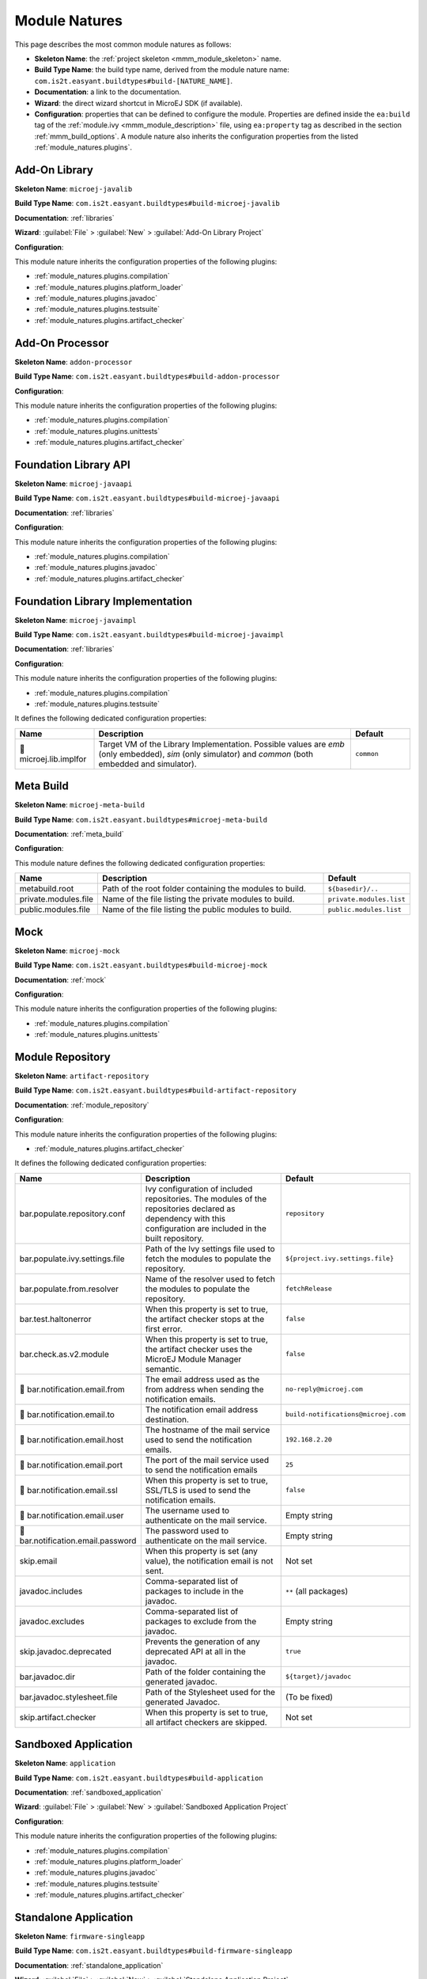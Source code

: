 .. _module_natures:

Module Natures
==============

This page describes the most common module natures as follows:

- **Skeleton Name**: the :ref:`project skeleton <mmm_module_skeleton>` name.
- **Build Type Name**: the build type name, derived from the module nature name: ``com.is2t.easyant.buildtypes#build-[NATURE_NAME]``.
- **Documentation**: a link to the documentation.
- **Wizard**: the direct wizard shortcut in MicroEJ SDK (if available).
- **Configuration**: properties that can be defined to configure the module. Properties are defined inside the ``ea:build`` tag of the :ref:`module.ivy <mmm_module_description>` file,
  using ``ea:property`` tag as described in the section :ref:`mmm_build_options`.
  A module nature also inherits the configuration properties from the listed :ref:`module_natures.plugins`.

.. _module_natures.addon_lib:

Add-On Library
--------------

**Skeleton Name**: ``microej-javalib``

**Build Type Name**: ``com.is2t.easyant.buildtypes#build-microej-javalib``

**Documentation**: :ref:`libraries`

**Wizard**: :guilabel:`File` > :guilabel:`New` > :guilabel:`Add-On Library Project`

**Configuration**:

This module nature inherits the configuration properties of the following plugins:

- :ref:`module_natures.plugins.compilation`
- :ref:`module_natures.plugins.platform_loader`
- :ref:`module_natures.plugins.javadoc`
- :ref:`module_natures.plugins.testsuite`
- :ref:`module_natures.plugins.artifact_checker`

.. _module_natures.addon_processor:

Add-On Processor
----------------

**Skeleton Name**: ``addon-processor``

**Build Type Name**: ``com.is2t.easyant.buildtypes#build-addon-processor``

**Configuration**:

This module nature inherits the configuration properties of the following plugins:

- :ref:`module_natures.plugins.compilation`
- :ref:`module_natures.plugins.unittests`
- :ref:`module_natures.plugins.artifact_checker`

.. _module_natures.foundation_lib_api:

Foundation Library API
----------------------

**Skeleton Name**: ``microej-javaapi``

**Build Type Name**: ``com.is2t.easyant.buildtypes#build-microej-javaapi``

**Documentation**: :ref:`libraries`

**Configuration**:

This module nature inherits the configuration properties of the following plugins:

- :ref:`module_natures.plugins.compilation`
- :ref:`module_natures.plugins.javadoc`
- :ref:`module_natures.plugins.artifact_checker`

.. _module_natures.foundation_lib_impl:

Foundation Library Implementation
---------------------------------

**Skeleton Name**: ``microej-javaimpl``

**Build Type Name**: ``com.is2t.easyant.buildtypes#build-microej-javaimpl``

**Documentation**: :ref:`libraries`

**Configuration**:

This module nature inherits the configuration properties of the following plugins:

- :ref:`module_natures.plugins.compilation`
- :ref:`module_natures.plugins.testsuite`

It defines the following dedicated configuration properties:

.. list-table:: 
   :widths: 20 65 15
   :header-rows: 1

   * - Name
     - Description
     - Default
   * - |question| microej.lib.implfor
     - Target VM of the Library Implementation.
       Possible values are `emb` (only embedded), `sim` (only simulator) and `common` (both embedded and simulator).
     - ``common``

.. _module_natures.meta_build:

Meta Build
----------

**Skeleton Name**: ``microej-meta-build``

**Build Type Name**: ``com.is2t.easyant.buildtypes#microej-meta-build``

**Documentation**: :ref:`meta_build`

**Configuration**:

This module nature defines the following dedicated configuration properties:

.. list-table:: 
   :widths: 20 65 15
   :header-rows: 1

   * - Name
     - Description
     - Default
   * - metabuild.root
     - Path of the root folder containing the modules to build.
     - ``${basedir}/..``
   * - private.modules.file
     - Name of the file listing the private modules to build.
     - ``private.modules.list``
   * - public.modules.file
     - Name of the file listing the public modules to build.
     - ``public.modules.list``

.. _module_natures.mock:

Mock
----

**Skeleton Name**: ``microej-mock``

**Build Type Name**: ``com.is2t.easyant.buildtypes#build-microej-mock``

**Documentation**: :ref:`mock`

**Configuration**:

This module nature inherits the configuration properties of the following plugins:

- :ref:`module_natures.plugins.compilation`
- :ref:`module_natures.plugins.unittests`

.. _module_natures.module_repository:

Module Repository
-----------------

**Skeleton Name**: ``artifact-repository``

**Build Type Name**: ``com.is2t.easyant.buildtypes#build-artifact-repository``

**Documentation**: :ref:`module_repository`

**Configuration**:

This module nature inherits the configuration properties of the following plugins:

- :ref:`module_natures.plugins.artifact_checker`

It defines the following dedicated configuration properties:

.. list-table:: 
   :widths: 20 65 15
   :header-rows: 1

   * - Name
     - Description
     - Default
   * - bar.populate.repository.conf
     - Ivy configuration of included repositories. 
       The modules of the repositories declared as dependency with this configuration are included in the built repository.
     - ``repository``
   * - bar.populate.ivy.settings.file
     - Path of the Ivy settings file used to fetch the modules to populate the repository.
     - ``${project.ivy.settings.file}``
   * - bar.populate.from.resolver
     - Name of the resolver used to fetch the modules to populate the repository.
     - ``fetchRelease``
   * - bar.test.haltonerror
     - When this property is set to true, the artifact checker stops at the first error.
     - ``false``
   * - bar.check.as.v2.module
     - When this property is set to true, the artifact checker uses the MicroEJ Module Manager semantic.
     - ``false``
   * - |question| bar.notification.email.from
     - The email address used as the from address when sending the notification emails.
     - ``no-reply@microej.com``
   * - |question| bar.notification.email.to
     - The notification email address destination.
     - ``build-notifications@microej.com``
   * - |question| bar.notification.email.host
     - The hostname of the mail service used to send the notification emails.
     - ``192.168.2.20``
   * - |question| bar.notification.email.port
     - The port of the mail service used to send the notification emails
     - ``25``
   * - |question| bar.notification.email.ssl
     - When this property is set to true, SSL/TLS is used to send the notification emails.
     - ``false``
   * - |question| bar.notification.email.user
     - The username used to authenticate on the mail service.
     - Empty string
   * - |question| bar.notification.email.password
     - The password used to authenticate on the mail service.
     - Empty string
   * - skip.email
     - When this property is set (any value), the notification email is not sent.
     - Not set   
   * - javadoc.includes
     - Comma-separated list of packages to include in the javadoc.
     - ``**`` (all packages)
   * - javadoc.excludes
     - Comma-separated list of packages to exclude from the javadoc.
     - Empty string
   * - skip.javadoc.deprecated
     - Prevents the generation of any deprecated API at all in the javadoc.
     - ``true``
   * - bar.javadoc.dir
     - Path of the folder containing the generated javadoc.
     - ``${target}/javadoc``
   * - bar.javadoc.stylesheet.file
     - Path of the Stylesheet used for the generated Javadoc.
     - (To be fixed)
   * - skip.artifact.checker
     - When this property is set to true, all artifact checkers are skipped.
     - Not set

.. _module_natures.sandboxed_application:

Sandboxed Application
---------------------

**Skeleton Name**: ``application``

**Build Type Name**: ``com.is2t.easyant.buildtypes#build-application``

**Documentation**: :ref:`sandboxed_application`

**Wizard**: :guilabel:`File` > :guilabel:`New` > :guilabel:`Sandboxed Application Project`

**Configuration**:

This module nature inherits the configuration properties of the following plugins:

- :ref:`module_natures.plugins.compilation`
- :ref:`module_natures.plugins.platform_loader`
- :ref:`module_natures.plugins.javadoc`
- :ref:`module_natures.plugins.testsuite`
- :ref:`module_natures.plugins.artifact_checker`

.. _module_natures.standalone_application:

Standalone Application
----------------------

**Skeleton Name**: ``firmware-singleapp``

**Build Type Name**: ``com.is2t.easyant.buildtypes#build-firmware-singleapp``

**Documentation**: :ref:`standalone_application`

**Wizard**: :guilabel:`File` > :guilabel:`New` > :guilabel:`Standalone Application Project`

**Configuration**:

This module nature inherits the configuration properties of the following plugins:

- :ref:`module_natures.plugins.compilation`
- :ref:`module_natures.plugins.platform_loader`
- :ref:`module_natures.plugins.testsuite`
- :ref:`module_natures.plugins.artifact_checker`

It defines the following dedicated configuration properties:

.. list-table:: 
   :widths: 20 65 15
   :header-rows: 1

   * - Name
     - Description
     - Default
   * - application.main.class
     - Full Qualified Name of the main class of the application. This options is required.
     - Not set
   * - virtual.device.sim.only
     - When this property is set (any value), the firmware is not built.
     - Not set
   * - skip.build.virtual.device
     - When this property is set (any value), the virtual device is not created.
     - Not set

.. _module_natures.plugins:

Natures Plugins
---------------

This page describes the most common module nature plugins as follows:

- **Documentation**: link to documentation.
- **Module Natures**: list of :ref:`module_natures` using this plugin.
- **Configuration**: properties that can be defined to configure the module. Properties are defined inside the ``ea:build`` tag of the :ref:`module.ivy <mmm_module_description>` file,
  using ``ea:property`` tag as described in the section :ref:`mmm_build_options`.


.. _module_natures.plugins.compilation:

Java Compilation
^^^^^^^^^^^^^^^^

**Module Natures**:

This plugin is used by the following module natures:

- :ref:`module_natures.addon_lib`
- :ref:`module_natures.foundation_lib_api`
- :ref:`module_natures.foundation_lib_impl`
- :ref:`module_natures.standalone_application`
- :ref:`module_natures.sandboxed_application`

**Configuration**:

This plugin defines the following configuration properties:

.. list-table:: 
   :widths: 20 65 15
   :header-rows: 1

   * - Name
     - Description
     - Default
   * - src.main.java
     - Path of the folder containing the Java sources.
     - ``${basedir}/src/main/java``
   * - |question| javac.debug.mode
     - When this property is set to true, the Java compiler is set in debug mode.
     - ``false``
   * - |question| javac.debug.level
     - Comma-separated list of levels for the Java compiler debug mode.
     - ``lines,source,vars``
   * - |question| include.java.runtime
     - When this property is set to true, the JRE runtime libraries are included in the classpath.
     - ``no``
   * - |question| java.configuration
     - Java core library configuration (edc or cldc).
     - ``edc``
   * - |question| compile.java.source.version
     - Java version of the sources.
     - ``1.7`` (edc version)
   * - |question| compile.java.target.version
     - Target Java version.
     - ``1.7`` (edc version)


.. _module_natures.plugins.platform_loader:

Platform Loader
^^^^^^^^^^^^^^^

**Documentation**: :ref:`platform_selection`

**Module Natures**:

This plugin is used by the following module natures:

- :ref:`module_natures.addon_lib`
- :ref:`module_natures.standalone_application`
- :ref:`module_natures.sandboxed_application`

**Configuration**:

This plugin defines the following configuration properties:

.. list-table:: 
   :widths: 20 65 15
   :header-rows: 1

   * - Name
     - Description
     - Default
   * - platform-loader.target.platform.file
     - Path of the platform file to use in the build. See :ref:`platform_selection` section for Platform Selection rules.
     - Not set
   * - platform-loader.target.platform.dir
     - Path of the root folder of the platform to use in the build. See :ref:`platform_selection` section for Platform Selection rules.
     - Not set
   * - platform-loader.platform.dir
     - Path of the folder to unzip the loaded platform to.
     - ``${target}/platform``
   * - |question| platform.loader.skip.load.platform
     - When this property is set to true, the platform is not loaded.
       If the platform is required for the build, it means it must already be unzipped in the folder defined in the property ``platform-loader.platform.dir``.
     - ``false``
   * - platform-loader.target.platform.conf
     - The Ivy configuration used to retrieved the platform if fetched via dependencies.
     - ``platform``     
   * - platform-loader.target.platform.dropins
     - Absolute or relative (to the project root folder) path of the folder where the platform can be found (see :ref:`module_natures_platform_selection`).
     - ``dropins`` 

To learn more about the Platform Selection, go to the :ref:`platform_selection` page.

.. _module_natures.plugins.javadoc:

Javadoc
^^^^^^^

**Module Natures**:

This plugin is used by the following module natures:

- :ref:`module_natures.addon_lib`
- :ref:`module_natures.foundation_lib_api`
- :ref:`module_natures.sandboxed_application`

**Configuration**:

This plugin defines the following configuration properties:

.. list-table:: 
   :widths: 20 65 15
   :header-rows: 1

   * - Name
     - Description
     - Default
   * - src.main.java
     - Path of the folder containing the Java sources.
     - ``${basedir}/src/main/java``
   * - javadoc.file.encoding
     - Encoding used for the generated Javadoc.
     - ``UTF-8``
   * - javadoc.failonerror
     - When this property is set to true, the build is stopped if an error is raised during the Javadoc generation.
     - ``true``
   * - javadoc.failonwarning
     - When this property is set to true, the build is stopped if a warning is raised during the Javadoc generation.
     - ``false``
   * - target.reports
     - Path of the base folder for reports.
     - ``${target}/reports``
   * - target.javadoc
     - Path of the base folder where the Javadoc is generated.
     - ``${target.reports}/javadoc``
   * - target.javadoc.main
     - Path of the folder where the Javadoc is generated.
     - ``${target.javadoc}/main``
   * - |question| java.configuration
     - Java core library configuration (edc or cldc).
     - ``edc``
   * - |question| include.java.runtime
     - When this property is set to true, the JRE runtime libraries are included in the classpath.
     - ``no``
   * - |question| javadoc.source.version
     - Java version of the sources.
     - ``1.7`` (edc version)
   * - javadoc-microej.overview.html
     - Path of the HTML template file used for the Javadoc overview page.
     - ``${src.main.java}/overview.html`` if exists, otherwise a default template.
   * - target.artifacts
     - Path of the packaged artifacts.
     - ``${target}/artifacts``
   * - target.artifacts.main.javadoc.jar.name
     - Name of the packaged JAR containing the generated Javadoc (stored in folder ``target.artifacts``).
     - ``${module.name}-javadoc.jar``
   * - javadoc.publish.conf
     - Ivy configuration used to publish the Javadoc artifact.
     - ``documentation``

.. _module_natures.plugins.testsuite:

Test Suite
^^^^^^^^^^

**Documentation**: :ref:`application_testsuite`

**Module Natures**:

This plugin is used by the following module natures:

- :ref:`module_natures.addon_lib`
- :ref:`module_natures.foundation_lib_api`
- :ref:`module_natures.foundation_lib_impl`
- :ref:`module_natures.standalone_application`
- :ref:`module_natures.sandboxed_application`

**Configuration**:

This plugin defines the following configuration properties:

.. list-table:: 
   :widths: 20 65 15
   :header-rows: 1

   * - Name
     - Description
     - Default
   * - test.run.includes.pattern
     - Pattern of classes included in the test suite execution.
     - ``**/*`` (all tests)
   * - test.run.excludes.pattern
     - Pattern of classes excluded from the test suite execution.
     - Empty string (no test)
   * - test.run.failonerror
     - When this property is set to true, the build fails if an error is raised.
     - ``true``
   * - skip.test
     - When this property is set (any value), the tests are not executed.
     - Not set
   * - microej.testsuite.cc.excludes.classes
     - Pattern of classes excluded from the code coverage abalysis.
     - Not set
   * - microej.testsuite.properties.s3.cc.activated
     - When this property is set to true, the code coverage analysis is disabled.
     - Not set

To learn more about the Test Suite, go to the :ref:`Test Suite <application_testsuite>` page.

.. _module_natures.plugins.artifact_checker:

.. _module_natures.plugins.unittests:

J2SE Unit Tests
^^^^^^^^^^^^^^^

**Module Natures**:

This plugin is used by the following module natures:

- :ref:`module_natures.addon_processor`
- :ref:`module_natures.mock`

**Configuration**:

This plugin defines the following configuration properties:

.. list-table:: 
   :widths: 20 65 15
   :header-rows: 1

   * - Name
     - Description
     - Default
   * - test.run.includes.pattern
     - Pattern of classes included in the test suite execution.
     - ``**/*`` (all tests)
   * - test.run.excludes.pattern
     - Pattern of classes excluded from the test suite execution.
     - Empty string (no test)
   * - test.run.failonerror
     - When this property is set to true, the build fails if an error is raised.
     - ``true``
   * - skip.test
     - When this property is set (any value), the tests are not executed.
     - Not set

.. _module_natures.plugins.artifact_checker:

Artifact Checker
^^^^^^^^^^^^^^^^

**Module Natures**:

This plugin is used by the following module natures:

- :ref:`module_natures.addon_lib`
- :ref:`module_natures.foundation_lib_api`
- :ref:`module_natures.standalone_application`
- :ref:`module_natures.sandboxed_application`
- :ref:`module_natures.module_repository`

**Configuration**:

This plugin defines the following configuration properties:

.. list-table:: 
   :widths: 20 65 15
   :header-rows: 1

   * - Name
     - Description
     - Default
   * - run.artifact.checker
     - When this property is set (any value), the artifact checker is executed.
     - Not set
   * - skip.addonconf.checker
     - When this property is set to true, the addon configurations checker is not executed.
     - Not set
   * - skip.foundationconf.checker
     - When this property is set to true, the foundation configurations checker is not executed.
     - Not set
   * - skip.publicconf.checker
     - When this property is set to true, the public configurations checker is not executed.
     - Not set
   * - skip.changelog.checker
     - When this property is set to true, the changelog checker is not executed.
     - Not set
   * - skip.license.checker
     - When this property is set to true, the license checker is not executed.
     - Not set
   * - skip.readme.checker
     - When this property is set to true, the readme checker is not executed.
     - Not set
   * - skip.retrieve.checker
     - When this property is set to true, the retrieve checker is not executed.
     - Not set


.. |question| unicode:: U+1F914 .. thinking

..
   | Copyright 2008-2021, MicroEJ Corp. Content in this space is free 
   for read and redistribute. Except if otherwise stated, modification 
   is subject to MicroEJ Corp prior approval.
   | MicroEJ is a trademark of MicroEJ Corp. All other trademarks and 
   copyrights are the property of their respective owners.
